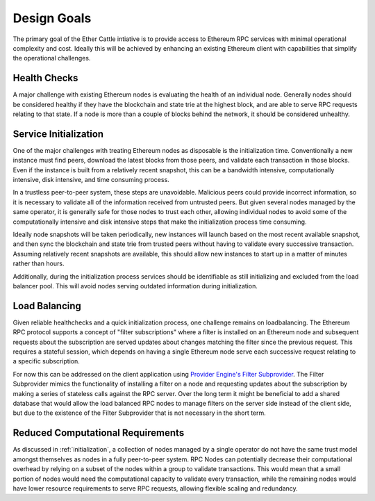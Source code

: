 .. _design-goals:

Design Goals
============

The primary goal of the Ether Cattle intiative is to provide access to Ethereum
RPC services with minimal operational complexity and cost. Ideally this will
be achieved by enhancing an existing Ethereum client with capabilities that
simplify the operational challenges.

Health Checks
-------------

A major challenge with existing Ethereum nodes is evaluating the health of an
individual node. Generally nodes should be considered healthy if they have the
blockchain and state trie at the highest block, and are able to serve RPC
requests relating to that state. If a node is more than a couple of blocks
behind the network, it should be considered unhealthy.

.. _initialization:

Service Initialization
----------------------

One of the major challenges with treating Ethereum nodes as disposable is the
initialization time. Conventionally a new instance must find peers, download
the latest blocks from those peers, and validate each transaction in those
blocks. Even if the instance is built from a relatively recent snapshot, this
can be a bandwidth intensive, computationally intensive, disk intensive, and
time consuming process.

In a trustless peer-to-peer system, these steps are unavoidable. Malicious
peers could provide incorrect information, so it is necessary to validate all
of the information received from untrusted peers. But given several nodes
managed by the same operator, it is generally safe for those nodes to trust
each other, allowing individual nodes to avoid some of the computationally
intensive and disk intensive steps that make the initialization process time
consuming.

Ideally node snapshots will be taken periodically, new instances will launch
based on the most recent available snapshot, and then sync the blockchain and
state trie from trusted peers without having to validate every successive
transaction. Assuming relatively recent snapshots are available, this should
allow new instances to start up in a matter of minutes rather than hours.

Additionally, during the initialization process services should be identifiable
as still initializing and excluded from the load balancer pool. This will
avoid nodes serving outdated information during initialization.

.. _load-balancing:

Load Balancing
--------------

Given reliable healthchecks and a quick initialization process, one challenge
remains on loadbalancing. The Ethereum RPC protocol supports a concept of
"filter subscriptions" where a filter is installed on an Ethereum node and
subsequent requests about the subscription are served updates about changes
matching the filter since the previous request. This requires a stateful
session, which depends on having a single Ethereum node serve each successive
request relating to a specific subscription.

For now this can be addressed on the client application using `Provider Engine's Filter Subprovider <https://github.com/MetaMask/provider-engine/blob/master/subproviders/filters.js>`_.
The Filter Subprovider mimics the functionality of installing a filter on a
node and requesting updates about the subscription by making a series of
stateless calls against the RPC server. Over the long term it might be
beneficial to add a shared database that would allow the load balanced RPC
nodes to manage filters on the server side instead of the client side, but due
to the existence of the Filter Subprovider that is not necessary in the short
term.

Reduced Computational Requirements
----------------------------------

As discussed in :ref:`initialization`, a collection of nodes managed by a
single operator do not have the same trust model amongst themselves as nodes in
a fully peer-to-peer system. RPC Nodes can potentially decrease their
computational overhead by relying on a subset of the nodes within a group to
validate transactions. This would mean that a small portion of nodes would need
the computational capacity to validate every transaction, while the remaining
nodes would have lower resource requirements to serve RPC requests, allowing
flexible scaling and redundancy.
